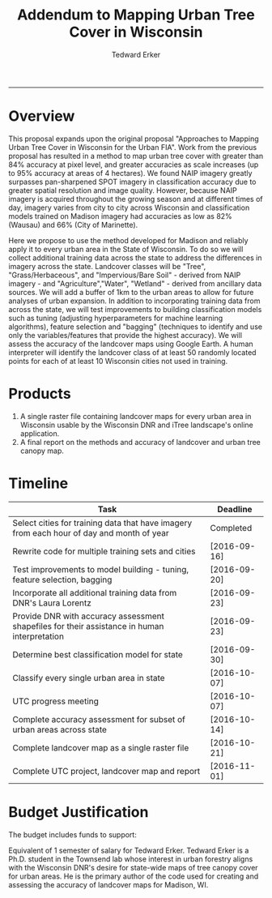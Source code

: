 #+TITLE:Addendum to Mapping Urban Tree Cover in Wisconsin
#+AUTHOR: Tedward Erker
#+email: erker@wisc.edu
#+PROPERTY: header-args:R :session *R* :cache no :results output :exports both :tangle yes
#+LATEX_HEADER: \usepackage[margin=0.5in]{geometry}
------------

* Overview
This proposal expands upon the original proposal "Approaches to
Mapping Urban Tree Cover in Wisconsin for the Urban FIA".  Work from
the previous proposal has resulted in a method to map urban tree cover
with greater than 84% accuracy at pixel level, and greater accuracies
as scale increases (up to 95% accuracy at areas of 4 hectares).  We
found NAIP imagery greatly surpasses pan-sharpened SPOT imagery in
classification accuracy due to greater spatial resolution and image
quality.  However, because NAIP imagery is acquired throughout the
growing season and at different times of day, imagery varies from city
to city across Wisconsin and classification models trained on Madison
imagery had accuracies as low as 82% (Wausau) and 66% (City of
Marinette).

Here we propose to use the method developed for Madison and reliably
apply it to every urban area in the State of Wisconsin.  To do so we
will collect additional training data across the state to address the
differences in imagery across the state.  Landcover classes will be
"Tree", "Grass/Herbaceous", and "Impervious/Bare Soil" - derived from
NAIP imagery - and "Agriculture","Water", "Wetland" - derived from
ancillary data sources.  We will add a buffer of 1km to the urban
areas to allow for future analyses of urban expansion.  In addition to
incorporating training data from across the state, we will test
improvements to building classification models such as tuning
(adjusting hyperparameters for machine learning algorithms), feature
selection and "bagging" (techniques to identify and use only the
variables/features that provide the highest accuracy).  We will assess
the accuracy of the landcover maps using Google Earth.  A human
interpreter will identify the landcover class of at least 50 randomly
located points for each of at least 10 Wisconsin cities not used in
training.

* Products
1) A single raster file containing landcover maps for every urban area
   in Wisconsin usable by the Wisconsin DNR and iTree landscape's
   online application.
2) A final report on the methods and accuracy of landcover and urban tree
   canopy map.

* Timeline

| Task                                                                                         | Deadline     |
|----------------------------------------------------------------------------------------------+--------------|
| Select cities for training data that have imagery from each hour of day and month of year    | Completed    |
| Rewrite code for multiple training sets and cities                                           | [2016-09-16] |
| Test improvements to model building - tuning, feature selection, bagging                     | [2016-09-20] |
| Incorporate all additional training data from DNR's Laura Lorentz                            | [2016-09-23] |
| Provide DNR with accuracy assessment shapefiles for their assistance in human interpretation | [2016-09-23] |
| Determine best classification model for state                                                | [2016-09-30] |
| Classify every single urban area in state                                                    | [2016-10-07] |
| UTC progress meeting                                                                         | [2016-10-07] |
| Complete accuracy assessment for subset of urban areas across state                          | [2016-10-14] |
| Complete landcover map as a single raster file                                               | [2016-10-21] |
| Complete UTC project, landcover map and report                                               | [2016-11-01] |


* Budget Justification

The budget includes funds to support:

Equivalent of 1 semester of salary for Tedward Erker.  Tedward Erker is a
Ph.D. student in the Townsend lab whose interest in urban forestry
aligns with the Wisconsin DNR's desire for state-wide maps of tree
canopy cover for urban areas.  He is the primary author of the code
used for creating and assessing the accuracy of landcover maps for
Madison, WI.

